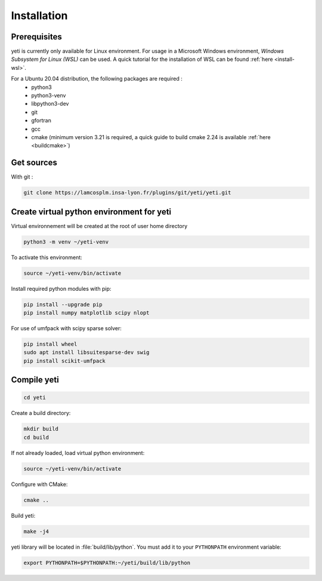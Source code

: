 ************
Installation
************

Prerequisites
*************

yeti is currently only available for Linux environment.
For usage in a Microsoft Windows environment, *Windows Subsystem for Linux (WSL)* can be used.
A quick tutorial for the installation of WSL can be found :ref:`here <install-wsl>`.

For a Ubuntu 20.04 distribution, the following packages are required :
 - python3
 - python3-venv
 - libpython3-dev
 - git
 - gfortran
 - gcc
 - cmake (minimum version 3.21 is required, a quick guide to build cmake 2.24 is available :ref:`here <buildcmake>`)



Get sources
***********
With git :

..  code-block:: bash

    git clone https://lamcosplm.insa-lyon.fr/plugins/git/yeti/yeti.git

Create virtual python environment for yeti
******************************************

Virtual environnement will be created at the root of user home directory

.. code-block:: bash

    python3 -m venv ~/yeti-venv

To activate this environment:

.. code-block:: bash

    source ~/yeti-venv/bin/activate

Install required python modules with pip:

..  code-block:: bash

    pip install --upgrade pip
    pip install numpy matplotlib scipy nlopt


For use of umfpack with scipy sparse solver:

..  code-block:: bash

    pip install wheel
    sudo apt install libsuitesparse-dev swig
    pip install scikit-umfpack


Compile yeti
************

..  code-block:: bash

    cd yeti

Create a build directory:

..  code-block:: bash

    mkdir build
    cd build

If not already loaded, load virtual python environment:

..  code-block:: bash

    source ~/yeti-venv/bin/activate

Configure with CMake:

..  code-block:: bash

    cmake ..

Build yeti:

..  code-block:: bash

    make -j4

yeti library will be located in :file:`build/lib/python`. You must add it to your ``PYTHONPATH`` environment variable:

..  code-block:: bash

    export PYTHONPATH=$PYTHONPATH:~/yeti/build/lib/python

